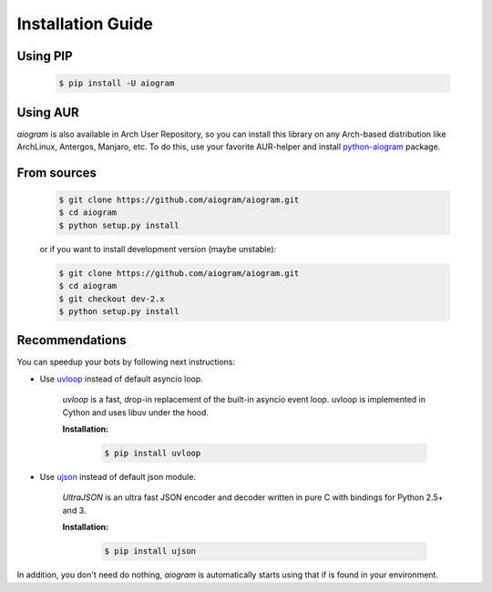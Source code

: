 Installation Guide
==================

Using PIP
---------
    .. code-block:: bash

        $ pip install -U aiogram

Using AUR
---------
*aiogram* is also available in Arch User Repository, so you can install this library on any Arch-based distribution like ArchLinux, Antergos, Manjaro, etc. To do this, use your favorite AUR-helper and install `python-aiogram <https://aur.archlinux.org/packages/python-aiogram/>`_ package.

From sources
------------
    .. code-block:: bash

        $ git clone https://github.com/aiogram/aiogram.git
        $ cd aiogram
        $ python setup.py install

    or if you want to install development version (maybe unstable):

    .. code-block:: bash

        $ git clone https://github.com/aiogram/aiogram.git
        $ cd aiogram
        $ git checkout dev-2.x
        $ python setup.py install


Recommendations
---------------
You can speedup your bots by following next instructions:

- Use `uvloop <https://github.com/MagicStack/uvloop>`_ instead of default asyncio loop.

    *uvloop* is a fast, drop-in replacement of the built-in asyncio event loop. uvloop is implemented in Cython and uses libuv under the hood.

    **Installation:**

        .. code-block:: bash

            $ pip install uvloop

- Use `ujson <https://github.com/esnme/ultrajson>`_ instead of default json module.

    *UltraJSON* is an ultra fast JSON encoder and decoder written in pure C with bindings for Python 2.5+ and 3.

    **Installation:**

        .. code-block:: bash

            $ pip install ujson

In addition, you don't need do nothing, *aiogram* is automatically starts using that if is found in your environment.
